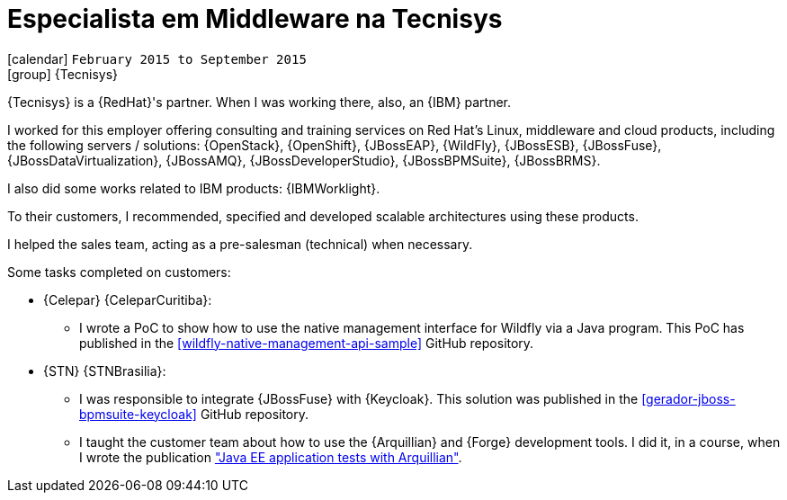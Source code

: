[[_2015-02-middleware-specialist-at-tecnisys]]
= Especialista em Middleware na Tecnisys

icon:calendar[] `February 2015 to September 2015` +
icon:group[] {Tecnisys}

{Tecnisys} is a {RedHat}'s partner. When I was working there, also, an {IBM} partner.

I worked for this employer offering consulting and training services on Red Hat's Linux, middleware and cloud products, including the following servers / solutions: {OpenStack}, {OpenShift}, {JBossEAP}, {WildFly}, {JBossESB}, {JBossFuse}, {JBossDataVirtualization}, {JBossAMQ}, {JBossDeveloperStudio}, {JBossBPMSuite}, {JBossBRMS}.

I also did some works related to IBM products: {IBMWorklight}.

To their customers, I recommended, specified and developed scalable architectures using these products.

I helped the sales team, acting as a pre-salesman (technical) when necessary.

Some tasks completed on customers:

* {Celepar} {CeleparCuritiba}:
** I wrote a PoC to show how to use the native management interface for Wildfly via a Java program.
This PoC has published in the <<wildfly-native-management-api-sample>> GitHub repository.
* {STN} {STNBrasilia}:
** I was responsible to integrate {JBossFuse} with {Keycloak}.
This solution was published in the <<gerador-jboss-bpmsuite-keycloak>> GitHub repository.
** I taught the customer team about how to use the {Arquillian} and {Forge} development tools.
I did it, in a course, when I wrote the publication <<javaee-tutorial-testes,"Java EE application tests with Arquillian">>.
